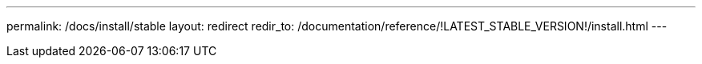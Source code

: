 ---
permalink: /docs/install/stable
layout: redirect
redir_to: /documentation/reference/!LATEST_STABLE_VERSION!/install.html
---
